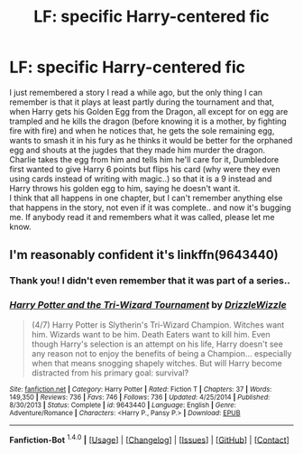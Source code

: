#+TITLE: LF: specific Harry-centered fic

* LF: specific Harry-centered fic
:PROPERTIES:
:Author: shiras_reddit
:Score: 4
:DateUnix: 1452545902.0
:DateShort: 2016-Jan-12
:FlairText: Request
:END:
I just remembered a story I read a while ago, but the only thing I can remember is that it plays at least partly during the tournament and that, when Harry gets his Golden Egg from the Dragon, all except for on egg are trampled and he kills the dragon (before knowing it is a mother, by fighting fire with fire) and when he notices that, he gets the sole remaining egg, wants to smash it in his fury as he thinks it would be better for the orphaned egg and shouts at the jugdes that they made him murder the dragon.\\
Charlie takes the egg from him and tells him he'll care for it, Dumbledore first wanted to give Harry 6 points but flips his card (why were they even using cards instead of writing with magic..) so that it is a 9 instead and Harry throws his golden egg to him, saying he doesn't want it.\\
I think that all happens in one chapter, but I can't remember anything else that happens in the story, not even if it was complete.. and now it's bugging me. If anybody read it and remembers what it was called, please let me know.


** I'm reasonably confident it's linkffn(9643440)
:PROPERTIES:
:Author: Pashow
:Score: 5
:DateUnix: 1452547327.0
:DateShort: 2016-Jan-12
:END:

*** Thank you! I didn't even remember that it was part of a series..
:PROPERTIES:
:Author: shiras_reddit
:Score: 2
:DateUnix: 1452615087.0
:DateShort: 2016-Jan-12
:END:


*** [[http://www.fanfiction.net/s/9643440/1/][*/Harry Potter and the Tri-Wizard Tournament/*]] by [[https://www.fanfiction.net/u/2711324/DrizzleWizzle][/DrizzleWizzle/]]

#+begin_quote
  (4/7) Harry Potter is Slytherin's Tri-Wizard Champion. Witches want him. Wizards want to be him. Death Eaters want to kill him. Even though Harry's selection is an attempt on his life, Harry doesn't see any reason not to enjoy the benefits of being a Champion... especially when that means snogging shapely witches. But will Harry become distracted from his primary goal: survival?
#+end_quote

^{/Site/: [[http://www.fanfiction.net/][fanfiction.net]] *|* /Category/: Harry Potter *|* /Rated/: Fiction T *|* /Chapters/: 37 *|* /Words/: 149,350 *|* /Reviews/: 736 *|* /Favs/: 746 *|* /Follows/: 736 *|* /Updated/: 4/25/2014 *|* /Published/: 8/30/2013 *|* /Status/: Complete *|* /id/: 9643440 *|* /Language/: English *|* /Genre/: Adventure/Romance *|* /Characters/: <Harry P., Pansy P.> *|* /Download/: [[http://www.p0ody-files.com/ff_to_ebook/mobile/makeEpub.php?id=9643440][EPUB]]}

--------------

*Fanfiction-Bot* ^{1.4.0} *|* [[[https://github.com/tusing/reddit-ffn-bot/wiki/Usage][Usage]]] | [[[https://github.com/tusing/reddit-ffn-bot/wiki/Changelog][Changelog]]] | [[[https://github.com/tusing/reddit-ffn-bot/issues/][Issues]]] | [[[https://github.com/tusing/reddit-ffn-bot/][GitHub]]] | [[[https://www.reddit.com/message/compose?to=%2Fu%2Ftusing][Contact]]]
:PROPERTIES:
:Author: FanfictionBot
:Score: 1
:DateUnix: 1452547345.0
:DateShort: 2016-Jan-12
:END:
